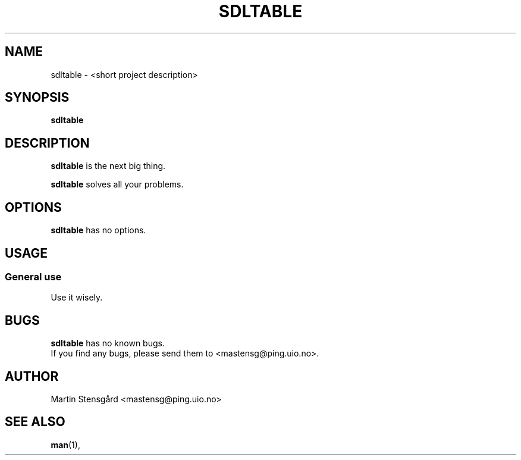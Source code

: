 .TH SDLTABLE 1 "2011-04-27" "VERSION"
.SH NAME
sdltable \- <short project description>
.SH SYNOPSIS
.B sdltable
.SH DESCRIPTION
.B sdltable
is the next big thing.
.P
.B sdltable
solves all your problems.
.SH OPTIONS
.B sdltable
has no options.
.SH USAGE
.SS General use
.TP
Use it wisely.
.SH BUGS
.B sdltable
has no known bugs.
.TP
If you find any bugs, please send them to <mastensg@ping.uio.no>.
.SH AUTHOR
Martin Stensgård <mastensg@ping.uio.no>
.SH SEE ALSO
.BR man (1),
